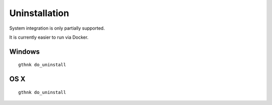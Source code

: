 Uninstallation
==============

System integration is only partially supported.

It is currently easier to run via Docker.

Windows
-------

::

    gthnk do_uninstall

OS X
----

::

    gthnk do_uninstall
